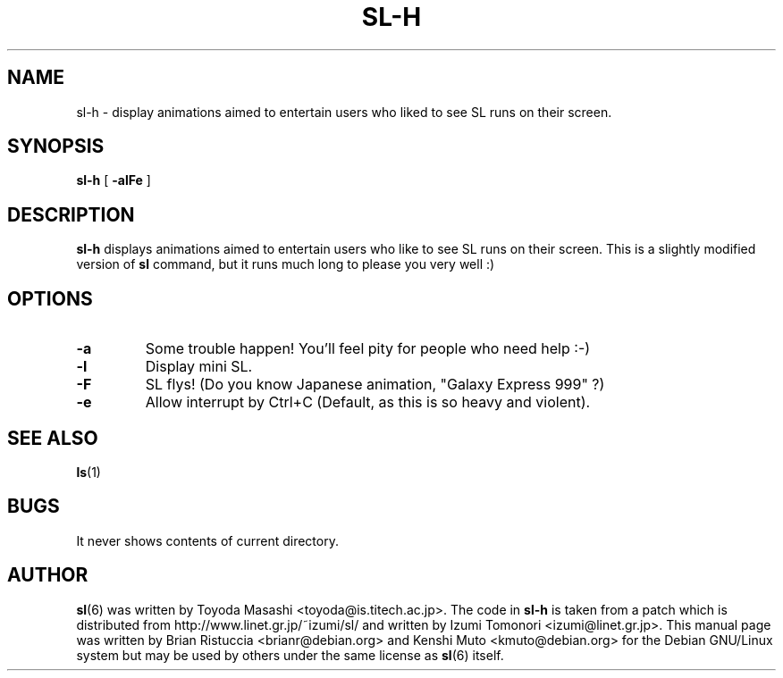 .TH SL-H 6 "Apr 3, 2001"
.UC 5
.SH NAME
sl-h \- display animations aimed to entertain users who liked to see SL runs
on their screen.
.SH SYNOPSIS
.B sl-h
[
.B \-alFe
]
.SH DESCRIPTION
.B sl-h 
displays animations aimed to entertain users who like to see SL runs
on their screen. This is a slightly modified version of
.B sl
command, but it runs much long to please you very well :)
.SH OPTIONS
.TP
.B \-a
Some trouble happen! You'll feel pity for people who need help :-)
.TP
.B \-l
Display mini SL.
.TP
.B \-F
SL flys! (Do you know Japanese animation, "Galaxy Express 999" ?)
.TP
.B \-e
Allow interrupt by Ctrl+C (Default, as this is so heavy and violent).
.PP
.SH "SEE ALSO"
.BR ls (1)
.SH BUGS
It never shows contents of current directory.
.SH AUTHOR
.BR sl (6)
was written by Toyoda Masashi <toyoda@is.titech.ac.jp>.
The code in
.B sl-h
is taken from a patch which is distributed from 
http://www.linet.gr.jp/~izumi/sl/ and written by Izumi Tomonori 
<izumi@linet.gr.jp>.
This manual page was written by Brian Ristuccia <brianr@debian.org>
and Kenshi Muto <kmuto@debian.org> for the Debian GNU/Linux system
but may be used by others under the same license as
.BR sl (6)
itself.

